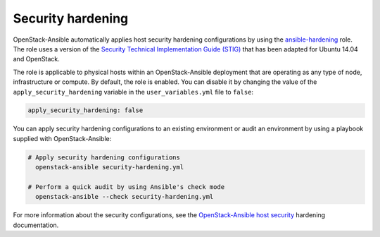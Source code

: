 .. _security_hardening:

==================
Security hardening
==================

OpenStack-Ansible automatically applies host security hardening configurations
by using the `ansible-hardening`_ role. The role uses a version of the
`Security Technical Implementation Guide (STIG)`_ that has been adapted for
Ubuntu 14.04 and OpenStack.

The role is applicable to physical hosts within an OpenStack-Ansible deployment
that are operating as any type of node, infrastructure or compute. By
default, the role is enabled. You can disable it by changing the value of
the ``apply_security_hardening`` variable in the ``user_variables.yml`` file
to ``false``:

.. code-block:: yaml

    apply_security_hardening: false

You can apply security hardening configurations to an existing environment or
audit an environment by using a playbook supplied with OpenStack-Ansible:

.. code-block:: bash

    # Apply security hardening configurations
      openstack-ansible security-hardening.yml

    # Perform a quick audit by using Ansible's check mode
      openstack-ansible --check security-hardening.yml

For more information about the security configurations, see the
`OpenStack-Ansible host security`_ hardening documentation.

.. _ansible-hardening: https://docs.openstack.org/ansible-hardening/newton/
.. _Security Technical Implementation Guide (STIG): https://en.wikipedia.org/wiki/Security_Technical_Implementation_Guide
.. _OpenStack-Ansible host security: https://docs.openstack.org/ansible-hardening/newton/
